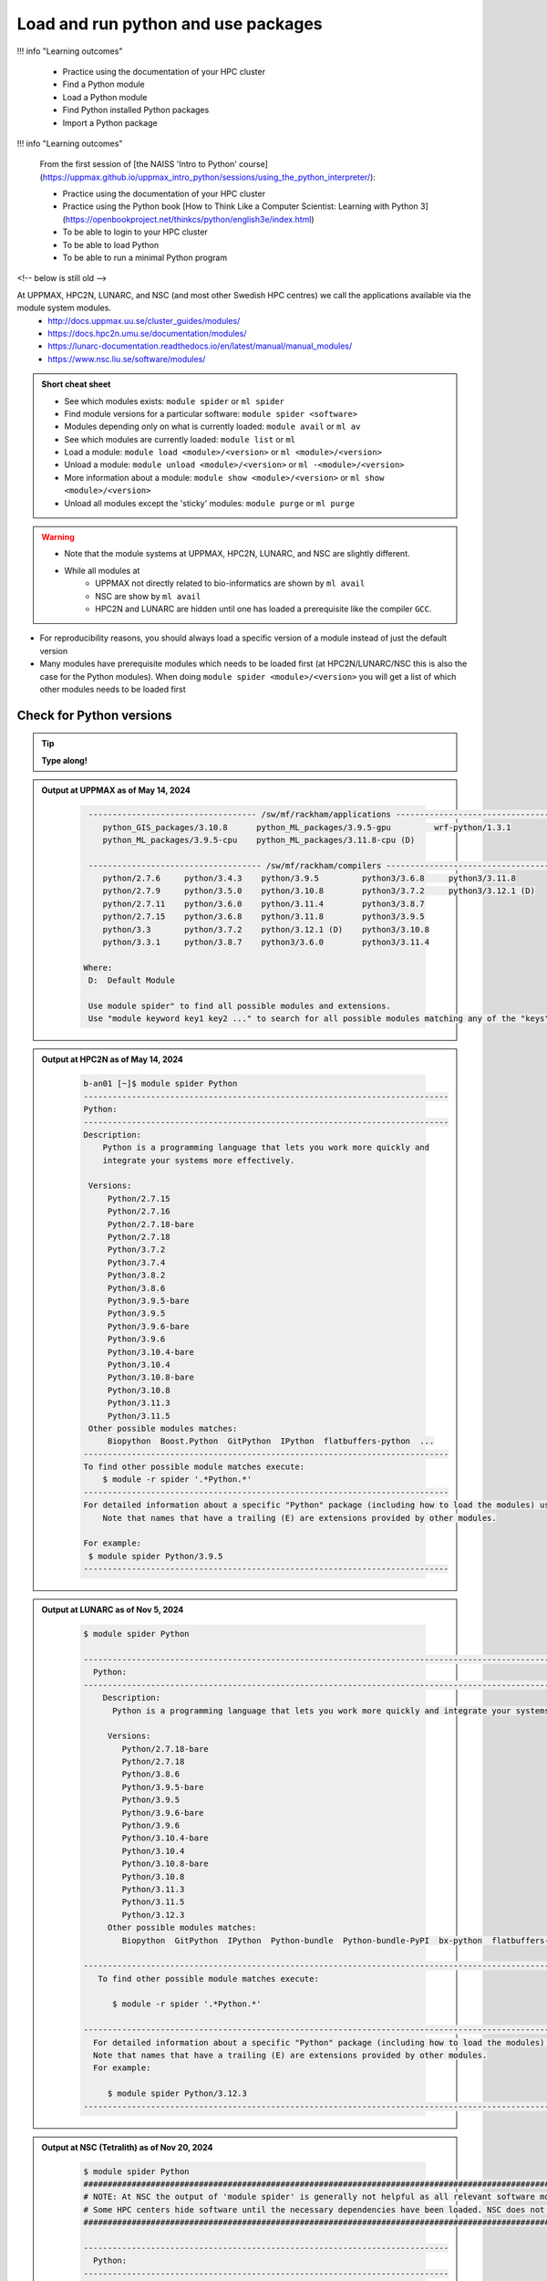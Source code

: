 Load and run python and use packages
====================================

!!! info "Learning outcomes"

    - Practice using the documentation of your HPC cluster
    - Find a Python module
    - Load a Python module
    - Find Python installed Python packages
    - Import a Python package

!!! info "Learning outcomes"

    From the first session of
    [the NAISS 'Intro to Python' course](https://uppmax.github.io/uppmax_intro_python/sessions/using_the_python_interpreter/):

    - Practice using the documentation of your HPC cluster
    - Practice using the Python book
      [How to Think Like a Computer Scientist: Learning with Python 3](https://openbookproject.net/thinkcs/python/english3e/index.html)
    - To be able to login to your HPC cluster
    - To be able to load Python
    - To be able to run a minimal Python program

<!-- below is still old -->

At UPPMAX, HPC2N, LUNARC, and NSC (and most other Swedish HPC centres) we call the applications available via the module system modules. 
    - http://docs.uppmax.uu.se/cluster_guides/modules/
    - https://docs.hpc2n.umu.se/documentation/modules/
    - https://lunarc-documentation.readthedocs.io/en/latest/manual/manual_modules/ 
    - https://www.nsc.liu.se/software/modules/

.. objectives:: 

   - Show how to load Python
   - Show how to run Python scripts and start the Python command line

.. admonition:: Short cheat sheet
    
    - See which modules exists: ``module spider`` or ``ml spider``
    - Find module versions for a particular software: ``module spider <software>``
    - Modules depending only on what is currently loaded: ``module avail`` or ``ml av``
    - See which modules are currently loaded: ``module list`` or ``ml``
    - Load a module: ``module load <module>/<version>`` or ``ml <module>/<version>``
    - Unload a module: ``module unload <module>/<version>`` or ``ml -<module>/<version>``
    - More information about a module: ``module show <module>/<version>`` or ``ml show <module>/<version>``
    - Unload all modules except the 'sticky' modules: ``module purge`` or ``ml purge``
    
.. warning::
   
   - Note that the module systems at UPPMAX, HPC2N, LUNARC, and NSC are slightly different. 
   - While all modules at 
       - UPPMAX not directly related to bio-informatics are shown by ``ml avail`` 
       - NSC are show by ``ml avail``
       - HPC2N and LUNARC are hidden until one has loaded a prerequisite like the compiler ``GCC``.


- For reproducibility reasons, you should always load a specific version of a module instead of just the default version
- Many modules have prerequisite modules which needs to be loaded first (at HPC2N/LUNARC/NSC this is also the case for the Python modules). When doing ``module spider <module>/<version>`` you will get a list of which other modules needs to be loaded first


Check for Python versions
-------------------------

.. tip::
    
   **Type along!**

.. tabs::

   .. tab:: UPPMAX

      Check all available Python versions with:

      .. code-block:: console

          $ module avail python

      NOTE that python is written in lower case!


   .. tab:: HPC2N
   
      Check all available version Python versions with:

      .. code-block:: console
 
         $ module spider Python
      
      To see how to load a specific version of Python, including the prerequisites, do 

      .. code-block:: console
   
         $ module spider Python/<version>

      Example for Python 3.11.3 

      .. code-block:: console

         $ module spider Python/3.11.3

   .. tab:: LUNARC 

      Check all available Python versions with: 

      .. code-block:: console 

         $ module spider Python 

      To see how to load a specific version of Python, including the prerequisites, do 

      .. code-block:: console 

         $ module spider Python/<version>

      Example for Python 3.11.5 

      .. code-block:: console

         $ module spider Python/3.11.5

   .. tab:: NSC

      Check all available Python versions with: 

      .. code-block:: console

         $ module spider Python

      To see how to load a specific version of Python, including the prerequisites, do 

      .. code-block:: console 

         $ module spider Python/<version>

      Example for Python 3.10.4

      .. code-block:: console

         $ module spider Python/3.10.4


.. admonition:: Output at UPPMAX as of May 14, 2024
   :class: dropdown
    
       .. code-block::  console
    
           ----------------------------------- /sw/mf/rackham/applications -----------------------------------
              python_GIS_packages/3.10.8      python_ML_packages/3.9.5-gpu         wrf-python/1.3.1
              python_ML_packages/3.9.5-cpu    python_ML_packages/3.11.8-cpu (D)
           
           ------------------------------------ /sw/mf/rackham/compilers -------------------------------------
              python/2.7.6     python/3.4.3    python/3.9.5         python3/3.6.8     python3/3.11.8
              python/2.7.9     python/3.5.0    python/3.10.8        python3/3.7.2     python3/3.12.1 (D)
              python/2.7.11    python/3.6.0    python/3.11.4        python3/3.8.7
              python/2.7.15    python/3.6.8    python/3.11.8        python3/3.9.5
              python/3.3       python/3.7.2    python/3.12.1 (D)    python3/3.10.8
              python/3.3.1     python/3.8.7    python3/3.6.0        python3/3.11.4

          Where:
           D:  Default Module

           Use module spider" to find all possible modules and extensions.
           Use "module keyword key1 key2 ..." to search for all possible modules matching any of the "keys".

.. admonition:: Output at HPC2N as of May 14, 2024
    :class: dropdown

        .. code-block:: console

           b-an01 [~]$ module spider Python
           ----------------------------------------------------------------------------
           Python:
           ----------------------------------------------------------------------------
           Description:
               Python is a programming language that lets you work more quickly and
               integrate your systems more effectively.
    
            Versions:
                Python/2.7.15   
                Python/2.7.16  
                Python/2.7.18-bare 
                Python/2.7.18  
                Python/3.7.2   
                Python/3.7.4   
                Python/3.8.2   
                Python/3.8.6   
                Python/3.9.5-bare  
                Python/3.9.5   
                Python/3.9.6-bare  
                Python/3.9.6   
                Python/3.10.4-bare
                Python/3.10.4
                Python/3.10.8-bare
                Python/3.10.8
                Python/3.11.3
                Python/3.11.5
            Other possible modules matches:
                Biopython  Boost.Python  GitPython  IPython  flatbuffers-python  ...
           ----------------------------------------------------------------------------
           To find other possible module matches execute:
               $ module -r spider '.*Python.*'
           ----------------------------------------------------------------------------
           For detailed information about a specific "Python" package (including how to load the modules) use the module's full name.
               Note that names that have a trailing (E) are extensions provided by other modules.
       
           For example:
            $ module spider Python/3.9.5
           ----------------------------------------------------------------------------

.. admonition:: Output at LUNARC as of Nov 5, 2024
    :class: dropdown

        .. code-block:: console

           $ module spider Python

           --------------------------------------------------------------------------------------------------------
             Python:
           --------------------------------------------------------------------------------------------------------
               Description:
                 Python is a programming language that lets you work more quickly and integrate your systems more effectively.

                Versions:
                   Python/2.7.18-bare
                   Python/2.7.18
                   Python/3.8.6
                   Python/3.9.5-bare
                   Python/3.9.5
                   Python/3.9.6-bare
                   Python/3.9.6
                   Python/3.10.4-bare 
                   Python/3.10.4
                   Python/3.10.8-bare
                   Python/3.10.8
                   Python/3.11.3
                   Python/3.11.5
                   Python/3.12.3
                Other possible modules matches:
                   Biopython  GitPython  IPython  Python-bundle  Python-bundle-PyPI  bx-python  flatbuffers-python  ...

           --------------------------------------------------------------------------------------------------------
              To find other possible module matches execute:

                 $ module -r spider '.*Python.*'

           --------------------------------------------------------------------------------------------------------
             For detailed information about a specific "Python" package (including how to load the modules) use the module's full name.
             Note that names that have a trailing (E) are extensions provided by other modules.
             For example:

                $ module spider Python/3.12.3
           --------------------------------------------------------------------------------------------------------

.. admonition:: Output at NSC (Tetralith) as of Nov 20, 2024
    :class: dropdown

        .. code-block:: console

           $ module spider Python
           ####################################################################################################################################
           # NOTE: At NSC the output of 'module spider' is generally not helpful as all relevant software modules are shown by 'module avail' #
           # Some HPC centers hide software until the necessary dependencies have been loaded. NSC does not do that.                          #
           ####################################################################################################################################

           ----------------------------------------------------------------------------
             Python:
           ----------------------------------------------------------------------------
                Versions:
                   Python/recommendation
                   Python/2.7.18-bare-hpc1-gcc-2022a-eb
                   Python/2.7.18-bare
                   Python/3.10.4-bare-hpc1-gcc-2022a-eb
                   Python/3.10.4-bare
                   Python/3.10.4-env-hpc1-gcc-2022a-eb
                   Python/3.10.4-env-hpc2-gcc-2022a-eb
                   Python/3.10.4
                   Python/3.10.8-bare
                   Python/3.10.8
                   Python/3.11.3
                   Python/3.11.5
                Other possible modules matches:
                   IPython  netcdf4-python

           ----------------------------------------------------------------------------
             To find other possible module matches execute:

                 $ module -r spider '.*Python.*'

           ----------------------------------------------------------------------------
             For detailed information about a specific "Python" package (including how to load the modules) use the module's full name.
             Note that names that have a trailing (E) are extensions provided by other modules.
              For example:

                $ module spider Python/3.11.5
           ----------------------------------------------------------------------------


.. note:: 

   Unless otherwise said, we recommend using Python 3.11.x in this course at HPC2N, UPPMAX, LUNARC, and NSC. We will us Python 3.10.4 at NSC for a small number of examples, since more packages are installed for that. 


Load a Python module
--------------------

For reproducibility, we recommend ALWAYS loading a specific module instad of using the default version! 

.. tip::
    
   **Type along!**


.. tabs::

   .. tab:: UPPMAX
   
      Go back and check which Python modules were available. To load version 3.11.8, do:

      .. code-block:: console

        $ module load python/3.11.8
        
      Note: Lowercase ``p``.
      For short, you can also use: 

      .. code-block:: console

         $ ml python/3.11.8

 
   .. tab:: HPC2N

      To load Python version 3.11.3, do: 	    
 
      .. code-block:: console

         $ module load GCC/12.3.0 Python/3.11.3

      Note: Uppercase ``P``.   
      For short, you can also use: 

      .. code-block:: console

         $ ml GCC/12.3.0 Python/3.11.3

   .. tab:: LUNARC

      To load Python version 3.11.5, do:

      .. code-block:: console

         $ module load GCC/13.2.0 Python/3.11.5

      Note: Uppercase ``P``.
      For short, you can also use:

      .. code-block:: console

         $ ml GCC/13.2.0 Python/3.11.5

   .. tab:: NSC (Tetralith)

      To load Python version 3.11.5, do: 

      .. code-block:: console

         $ ml buildtool-easybuild/4.8.0-hpce082752a2 GCC/13.2.0 Python/3.11.5

      To load Python version 3.10.4, do:

      .. code-block:: console

         $ module load buildtool-easybuild/4.8.0-hpce082752a2  GCC/11.3.0 Python/3.10.4

      Note: Uppercase ``P``.
      For short, you can also use (Python/3.10.4):

      .. code-block:: console

         $ ml buildtool-easybuild/4.8.0-hpce082752a2  GCC/11.3.0 Python/3.10.4 


.. warning::

   + UPPMAX: Don’t use system-installed python (2.7.5)
   + UPPMAX: Don't use system installed python3 (3.6.8)
   + HPC2N: Don’t use system-installed python (2.7.18)
   + HPC2N: Don’t use system-installed python3  (3.8.10)
   + LUNARC: Don’t use system-installed python/python3 (3.9.18)  
   + NSC: Don't use system-installed python/python3 (3.9.18) 
   + ALWAYS use python module

.. admonition:: Why are there both Python/2.X.Y and Python/3.Z.W modules?

   - Some existing software might use `Python2` and some will use `Python3`. 
   - Some of the Python packages have both `Python2` and `Python3` versions. 
   - Check what your software as well as the installed modules need when you pick!   
    
.. admonition:: UPPMAX: Why are there both python/3.X.Y and python3/3.X.Y modules?

   - Sometimes existing software might use `python2` and there's nothing you can do about that.
   - In pipelines and other toolchains the different tools may together require both `python2` and `python3`.
   - Here's how you handle that situation:
    
    + You can run two python modules at the same time if ONE of the module is ``python/2.X.Y`` and the other module is ``python3/3.X.Y`` (not ``python/3.X.Y``).
    


.. admonition:: LUNARC: Are ``python`` and ``python3`` equivalent, or does the former load Python/2.X.Y?

   The answer depends on which module is loaded. If Python/3.X.Y is loaded, then ``python`` is just an alias for ``python3`` and it will start the same command line. However, if Python/2.7.X is loaded, then ``python`` will start the Python/2.7.X command line while ``python3`` will start the system version (3.9.18). If you load Python/2.7.X and then try to load Python/3.X.Y as well, or vice-versa, the most recently loaded Python version will replace anything loaded prior, and all dependencies will be upgraded or downgraded to match. Only the system’s Python/3.X.Y version can be run at the same time as a version of Python/2.7.X.


Run
---

Run Python script
#################

.. hint::

   - There are many ways to edit your scripts.
   - If you are rather new.

      - Graphical: ``$ gedit <script> &`` 
   
         - (``&`` is for letting you use the terminal while editor window is open)

         - Requires ThinLinc or ``ssh -X``

      - Terminal: ``$ nano <script>``

   - Otherwise you would know what to do!
   - |:warning:| The teachers may use their common editor, like ``vi``/``vim``
      - If you get stuck in ``vim``, press: ``<esc>`` and then ``:q`` !
 

.. type-along::

   - Let's make a script with the name ``example.py``  

   .. code-block:: console

      $ nano example.py

   - Insert the following text

   .. code-block:: python

      # This program prints Hello, world!
      print('Hello, world!')

   - Save and exit. In nano: ``<ctrl>+O``, ``<ctrl>+X``

   You can run a python script in the shell like this:

   .. code-block:: bash

      $ python example.py
      # or 
      $ python3 example.py

.. warning::

   - *ONLY* run jobs that are short and/or do not use a lot of resources from the command line. 
   - Otherwise use the batch system (see the `batch session <https://uppmax.github.io/HPC-python/day1/batch.html>`_)
    

Run an interactive Python shell
###############################

- You can start a simple python terminal by:

.. code-block:: console

   $ python 
    
**Example**

.. code-block:: python

   >>> a=3
   >>> b=7
   >>> c=a+b
   >>> c
   10

- Exit Python with <Ctrl-D>, ``quit()`` or ``exit()`` in the python prompt

.. code-block:: python

    >>> <Ctrl-D>
    >>> quit()
    >>> exit()



For more interactiveness you can run Ipython.

.. tip::
    
   **Type along!**



.. tabs::

   .. tab:: UPPMAX

      NOTE: remember to load a python module first. Then start IPython from the terminal
      
      .. code-block:: console

         $ ipython 
    
      or 

      .. code-block:: console

         $ ipython3 
         
      UPPMAX has also ``jupyter-notebook`` installed and available from the loaded Python module. Start with
       
      .. code-block:: console

         $ jupyter-notebook 
         
      You can decide on your own favorite browser and add ``--no-browser`` and open the given URL from the output given.
      From python/3.10.8 and forward, also jupyterlab is available.
         
    
   .. tab:: HPC2N
      
      NOTE: remember to load an IPython module first. You can see possible modules with 

      .. code-block:: console

         $ module spider IPython

      And load one of them (here 8.14.0) with

      .. code-block:: console
	 
        $ ml GCC/12.3.0 IPython/8.14.0 
         
      Then start Ipython with (lowercase):
      
      .. code-block:: console

         $ ipython 

      HPC2N also has ``JupyterLab`` installed. It is available as a module, but the process of using it is somewhat involved. We will cover it more under the session on <a href="https://uppmax.github.io/HPC-python/day1/interactive.html">Interactive work on the compute nodes</a>. Otherwise, see this tutorial: 

      - https://docs.hpc2n.umu.se/tutorials/jupyter/ 

   .. tab:: LUNARC 

      NOTE: remember to load an IPython module first. You can see possible modules with 

      .. code-block:: console

         $ module spider IPython

      And load one of them (here 8.14.0) with

      .. code-block:: console
         
        $ ml GCC/12.3.0 IPython/8.14.0 
         
      Then start Ipython with (lowercase):
      
      .. code-block:: console

         $ ipython 

      LUNARC also has ``JupyterLab``, ``JupyterNotebook``, and ``JupyterHub`` installed.  

   .. tab:: NSC (Tetralith) 

      NOTE: remember to load an IPython module first. You can see possible modules with 

      .. code-block:: console

         $ module spider IPython

      And load one of them (here 8.5.0) with

      .. code-block:: console
         
        $ ml buildtool-easybuild/4.8.0-hpce082752a2  GCC/11.3.0 IPython/8.5.0
         
      Then start Ipython with (lowercase):
      
      .. code-block:: console

         $ ipython 


- Exit IPython with <Ctrl-D>, ``quit()`` or ``exit()`` in the python prompt


iPython

.. code-block:: ipython

    In [2]: <Ctrl-D>
    In [12]: quit()
    In [17]: exit()


Packages/Python modules
-----------------------


.. admonition:: Python modules AKA Python packages

   - Python **packages broaden the use of python** to almost infinity! 

   - Instead of writing code yourself there may be others that have done the same!

   - Many **scientific tools** are distributed as **python packages**, making it possible to run a script in the prompt and there define files to be analysed and arguments defining exactly what to do.

   - A nice **introduction to packages** can be found here: `Python for scientific computing <https://aaltoscicomp.github.io/python-for-scicomp/dependencies/>`_

.. questions::

   - How do I find which packages and versions are available?
   - What to do if I need other packages?
   - Are there differences between HPC2N, LUNARC, UPPMAX, and NSC?
   
.. objectives:: 

   - Show how to check for Python packages
   - show how to install own packages on the different clusters

Check current available packages
-------------------------------- 

General for all four centers
############################# 

Some python packages are working as stand-alone tools, for instance in bioinformatics. The tool may be already installed as a module. Check if it is there by:

.. code-block:: console

   $ module spider <tool-name or tool-name part> 
    
Using ``module spider`` lets you search regardless of upper- or lowercase characters and regardless of already loaded modules (like ``GCC`` on HPC2N/LUNARC/NSC and ``bioinfo-tools`` on UPPMAX).

.. tabs::

   .. tab:: UPPMAX

	Check the pre-installed packages of a specific python module:

	.. code-block:: console

	   $ module help python/<version> 
  
	
	
   .. tab:: HPC2N
   
	At HPC2N, a way to find Python packages that you are unsure how are names, would be to do

	.. code-block:: console

	   $ module -r spider ’.*Python.*’
   
	or

	.. code-block:: console

	   $ module -r spider ’.*python.*’
   
	Do be aware that the output of this will not just be Python packages, some will just be programs that are compiled with Python, so you need to check the list carefully.   

   .. tab:: LUNARC 

      At LUNARC, a way to find Python packages that you are unsure how are names, would be to do

        .. code-block:: console

           $ module -r spider ’.*Python.*’
   
        or

        .. code-block:: console

           $ module -r spider ’.*python.*’
   
        Do be aware that the output of this will not just be Python packages, some will just be programs that are compiled with Python, so you need to check the list carefully.   

   .. tab:: NSC (Tetralith) 

      At NSC, a way to find Python packages that you are unsure how are names, would be to do

        .. code-block:: console

           $ module -r spider ’.*Python.*’
   
        or

        .. code-block:: console

           $ module -r spider ’.*python.*’
   
        Do be aware that the output of this will not just be Python packages, some will just be programs that are compiled with Python, so you need to check the list carefully.   

        
   
Check the pre-installed packages of a loaded python module, in shell:

.. code-block:: console

   $ pip list

To see which Python packages you, yourself, has installed, you can use ``pip list --user`` while the environment you have installed the packages in are active.

You can also test from within python to make sure that the package is not already installed:

.. code-block:: python 

    >>> import <package>
    
Does it work? Then it is there!

Otherwise, you can either use ``pip`` or ``conda``.

.. admonition:: Check path to the package you are using,

   - In a python session, type:

   .. code-block:: python
   
      import [a_module]
      print([a_module].__file__)

   - The print-out tells you the path to the `.pyc` file, but should give you a hint where it belongs.

.. exercise:: Check packages (5 min)

   - See if the following packages are installed. Use python version ``3.11.8`` on Rackham, ``3.11.3`` on Kebnekaise, ``3.11.5`` on Cosmos, and ``3.10.4`` on Tetralith (remember: the Python module on kebnekaise/cosmos/tetralith has prerequisite(s)). 

      - ``numpy``
      - ``mpi4py``
      - ``distributed``
      - ``multiprocessing``
      - ``time``
      - ``dask``
      
.. solution::

   - Rackham has for ordinary python/3.11.8 module already installed: 
      - ``numpy`` |:white_check_mark:|
      - ``pandas`` |:white_check_mark:|
      - ``mpi4py`` |:x:|
      - ``distributed`` |:x:|
      - ``multiprocessing`` |:white_check_mark:|  (standard library)
      - ``time`` |:white_check_mark:|  (standard library)
      - ``dask`` |:white_check_mark:|

   - Kebnekaise has for ordinary Python/3.11.3 module already installed:
      - ``numpy`` |:x:|
      - ``pandas`` |:x:| 
      - ``mpi4py`` |:x:|
      - ``distributed`` |:x:|
      - ``multiprocessing`` |:white_check_mark:|  (standard library)
      - ``time`` |:white_check_mark:|  (standard library)
      - ``dask``  |:x:|

   - Cosmos has for ordinary Python/3.11.5 module already installed: 
      - ``numpy`` |:x:|
      - ``pandas`` |:x:| 
      - ``mpi4py`` |:x:|
      - ``distributed`` |:x:|
      - ``multiprocessing`` |:white_check_mark:|  (standard library)
      - ``time`` |:white_check_mark:|  (standard library)
      - ``dask``  |:x:|

   - Tetralith has for ordinary Python/3.10.4 module already installed: 
      - ``numpy`` |:x:|
      - ``pandas`` |:x:| 
      - ``mpi4py`` |:x:|
      - ``distributed`` |:x:|
      - ``multiprocessing`` |:white_check_mark:|  (standard library)
      - ``time`` |:white_check_mark:|  (standard library)
      - ``dask``  |:x:|
      
   - You could check for another Python version, say 3.11.5 on Tetralith!

   - See next session how to find more pre-installed packages!

**NOTE**: at HPC2N, LUNARC, and NSC, the available Python packages needs to be loaded as modules/module-bundles before using! See a list of some of them below, under the HPC2N/LUNARC/NSC tab or find more as mentioned above, using ``module spider -r ...``

A selection of the Python packages and libraries installed on UPPMAX, HPC2N, LUNARC, and NSC are given in extra reading: `UPPMAX clusters <https://uppmax.github.io/HPC-python/uppmax.html>`_ and `Kebnekaise cluster <https://uppmax.github.io/HPC-python/kebnekaise.html>`_ and eventually LUNARC cluster and NSC cluster

.. tabs::

   .. tab:: UPPMAX

      - The python application at UPPMAX comes with several preinstalled packages. 
      - You can check them here: `UPPMAX packages <https://uppmax.github.io/HPC-python/uppmax.html#uppmax-packages>`_.
      - In addition there are packages available from the module system as `python tools/packages <https://uppmax.github.io/HPC-python/uppmax.html#uppmax-packages>`_
      - Note that bioinformatics-related tools can be reached only after loading ``bioinfo-tools``. 
      - Two modules contains topic specific packages. These are:
         
         - Machine learning: ``python_ML_packages`` (cpu and gpu versions and based on python/3.9.5 and python/3.11.8)
	 - GIS: ``python_GIS_packages`` (cpu version based on python/3.10.8)

   .. tab:: HPC2N

      - The python application at HPC2N comes with several preinstalled packages - check first before installing yourself! 
      - HPC2N has both Python 2.7.x and Python 3.x installed. 
      - We will be using Python 3.x in this course.  For this course, the recommended version of Python to use on Kebnekaise is 3.11.3.

	NOTE:  HPC2N do NOT recommend (and do not support) using Anaconda/Conda on our systems. You can read more about this here: `Anaconda <https://docs.hpc2n.umu.se/tutorials/anaconda/>`_.


      - This is a selection of the packages and libraries installed at HPC2N. These are all installed as **modules** and need to be loaded before use. 
	
	  - ``ASE``
	  - ``Keras``
	  - ``PyTorch``
	  - ``SciPy-bundle`` (Bottleneck, deap, mpi4py, mpmath, numexpr, numpy, pandas, scipy - some of the versions have more)
	  - ``TensorFlow``
	  - ``Theano``
	  - ``matplotlib``
	  - ``scikit-learn``
	  - ``scikit-image``
	  - ``iPython``
	  - ``Cython``
	  - ``Flask``
          - ``JupyterLab``  
          - ``Python-bundle-PyPI`` (Bundle of Python packages from PyPi)

   .. tab:: LUNARC 

      - The python application at LUNARC comes with several preinstalled packages - check first before installing yourself! 
      - LUNARC has both Python 2.7.x and Python 3.x installed. 
      - We will be using Python 3.x in this course.  For this course, the recommended version of Python to use on Cosmos is 3.11.5.

      - This is a selection of the packages and libraries installed at LUNARC. These are all installed as **modules** and need to be loaded before use. 

          - ``PyTorch``
          - ``SciPy-bundle`` (Bottleneck, deap, mpi4py, mpmath, numexpr, numpy, pandas, scipy - some of the versions have more)
          - ``TensorFlow``
          - ``matplotlib``
          - ``scikit-learn``
          - ``scikit-image``
          - ``iPython``
          - ``Cython``
          - ``Biopython``  
          - ``JupyterLab`` 
          - ``Python-bundle`` (NumPy, SciPy, Matplotlib, JupyterLab, MPI4PY, ...)  
  
   .. tab:: NSC (Tetralith) 

      - The python application at NSC (Tetralith) comes with few preinstalled packages, but many can be found in extra modules - check first before installing yourself! 
      - NSC has both Python 2.7.x and Python 3.x installed. 
      - We will be using Python 3.x in this course.  For this course, the recommended version of Python to use on Tetralith is 3.11.5 in most cases, but 3.10.4 will be used for some examples. 

      - This is a selection of the packages and libraries installed at NSC (Tetralith). These are all installed as **modules** and need to be loaded before use. 

          - ``SciPy-bundle`` (Bottleneck, deap, mpi4py, mpmath, numexpr, numpy, pandas, scipy - some of the versions have more)
          - ``matplotlib``
          - ``iPython``  
          - ``JupyterLab`` 
          

Demo/Type-along 
---------------

This is an exercise that combines loading, running, and using site-installed packages. Later, during the batch session, we will look at running the same exercise, but as a batch job. There is also a follow-up exercise of an extended version of the script, if you want to try run that as well (see further down on the page). 

We will **use** the pandas and matplotlib packages in this very simple example, but not explain anything about them. That comes later in the course! 

.. note:: 

    You need the data-file ``scottish_hills.csv`` which can be found in the directory ``Exercises/examples/programs``. If you have cloned the git-repo for the course, or copied the tar-ball, you should have this directory. The easiest thing to do is just change to that directory and run the exercise there. 

    Since the exercise opens a plot, you need to login with ThinLinc (or otherwise have an x11 server running on your system and login with ``ssh -X ...``). 

The exercise is modified from an example found on https://ourcodingclub.github.io/tutorials/pandas-python-intro/. 

.. warning::

   **Not relevant if using UPPMAX. Only if you are using HPC2N, LUNARC, or NSC!**

   You need to also load Tkinter. 

   **For HPC2N:**

   .. code-block:: console 

      ml GCC/12.3.0 Python/3.11.3 SciPy-bundle/2023.07 matplotlib/3.7.2 Tkinter/3.11.3

   **For LUNARC**

   .. code-block:: console

      ml GCC/13.2.0 Python/3.11.5 SciPy-bundle/2023.11 matplotlib/3.8.2 Tkinter/3.11.5 

   **For NSC (Tetralith)**

   .. code-block:: console

      ml buildtool-easybuild/4.8.0-hpce082752a2 GCC/11.3.0 OpenMPI/4.1.4 Python/3.10.4 SciPy-bundle/2022.05 matplotlib/3.5.2 Tkinter/3.10.4

   In addition, you need to add the following two lines to the top of your python script/run them first in Python, for HPC2N, LUNARC, and NSC:

   .. code-block:: python

      import matplotlib
      matplotlib.use('TkAgg')

.. exercise:: Python example with packages pandas and matplotlib 

   **NOTE** if you have loaded a different Python version than what we use here, do ``ml purge`` first to get a clean work area. 

   We are using Python version ``3.11.x`` except on Tetralith where we use Python/3.10.4. To access the packages ``pandas`` and ``matplotlib``, you may need to load other modules, depending on the site where you are working. 
     
   .. tabs:: 

      .. tab:: UPPMAX

         Here you only need to load the ``python`` module, as the relevant packages are included (as long as you are not using GPUs, but that is talked about later in the course). Thus, you just do: 

        .. code-block:: console

           $ ml python/3.11.8

      .. tab:: HPC2N

         On Kebnekaise you also need to load ``SciPy-bundle`` and ``matplotlib`` (and their prerequisites). These versions will work well together (and with the Tkinter/3.11.3): 

         .. code-block:: console

            $ ml GCC/12.3.0 Python/3.11.3 SciPy-bundle/2023.07 matplotlib/3.7.2 Tkinter/3.11.3
   
      .. tab:: LUNARC

         On Cosmos you also need to load ``SciPy-bundle`` and ``matplotlib`` (and their prerequisites). These versions will work well together (and with the Tkinter/3.11.5): 

         .. code-block:: console

            $ ml GCC/13.2.0 Python/3.11.5 SciPy-bundle/2023.11 matplotlib/3.8.2 Tkinter/3.11.5     

      .. tab:: NSC (Tetralith) 

         On Tetralith you also need to load ``SciPy-bundle`` and ``matplotlib`` (and their prerequisites). In this example we will use Python 3.10.4 as that is the one that has compatible versions and has a compatible TKinter 3.10.4): 

         .. code-block:: console

            $ ml buildtool-easybuild/4.8.0-hpce082752a2  GCC/11.3.0  OpenMPI/4.1.4 matplotlib/3.5.2 SciPy-bundle/2022.05 Tkinter/3.10.4     
   
   1. From inside Python/interactive (if you are on Kebnekaise/Cosmos/Tetralith, mind the warning above about loading a compatible Tkinter and adding the two lines importing matplotlib and setting TkAgg at the top):

       **Not on UPPMAX, but on HPC2N, LUNARC, NSC**: Start Python and run these lines:  

       .. code-block:: python

          import matplotlib
          matplotlib.use('TkAgg')


      **On all systems**: Start python (if you have not already) and run these lines: 

      .. code-block:: python

         import pandas as pd

      .. code-block:: python

         import matplotlib.pyplot as plt

      .. code-block:: python

         dataframe = pd.read_csv("scottish_hills.csv")

      .. code-block:: python

         x = dataframe.Height

      .. code-block:: python

         y = dataframe.Latitude

      .. code-block:: python 

         plt.scatter(x, y)

      .. code-block:: python

         plt.show()

      If you change the last line to ``plt.savefig("myplot.png")`` then you will instead get a file ``myplot.png`` containing the plot. This is what you would do if you were running a python script in a batch job. 

      - On UPPMAX, LUNARC, and NSC you can view png files with the program ``eog``
	   - Test: ``eog myplot.png &``
      - On HPC2N you can view png files with the program ``eom``
	   - Test: ``eom myplot.png &``

   2. As a Python script (if you are on Kebnekaise/Cosmos/Tetralith, mind the warning above about Tkinter):

      Copy and save this script as a file (or just run the file ``pandas_matplotlib-<system>.py`` that is located in the ``<path-to>/Exercises/examples/programs`` directory you got from the repo or copied. Where <system> is either ``rackham``, ``kebnekaise``, ``cosmos``, or ``tetralith``. 

      .. tabs::

	 .. tab:: rackham

	    .. code-block:: python
 
  	       import pandas as pd
               import matplotlib.pyplot as plt

               dataframe = pd.read_csv("scottish_hills.csv")
               x = dataframe.Height
               y = dataframe.Latitude
               plt.scatter(x, y)
               plt.show()

	 .. tab:: kebnekaise

	    .. code-block:: python

	       import pandas as pd
	       import matplotlib
	       import matplotlib.pyplot as plt
	      
               matplotlib.use('TkAgg')

	       dataframe = pd.read_csv("scottish_hills.csv")
               x = dataframe.Height
               y = dataframe.Latitude
               plt.scatter(x, y)
               plt.show()
	      
         .. tab:: Cosmos 

            .. code-block:: python 

               import pandas as pd
               import matplotlib
               import matplotlib.pyplot as plt
              
               matplotlib.use('TkAgg')

               dataframe = pd.read_csv("scottish_hills.csv")
               x = dataframe.Height
               y = dataframe.Latitude
               plt.scatter(x, y)
               plt.show()
      
         .. tab:: Tetralith 

            .. code-block:: python 

               import pandas as pd
               import matplotlib
               import matplotlib.pyplot as plt
              
               matplotlib.use('TkAgg')

               dataframe = pd.read_csv("scottish_hills.csv")
               x = dataframe.Height
               y = dataframe.Latitude
               plt.scatter(x, y)
               plt.show()
      
               
If you have time, you can also try and run these extended versions, which also requires the ``scipy`` packages (included with python at UPPMAX and with the same modules loaded as for ``pandas`` for HPC2N/LUNARC/NSC):

Exercises  (C. 10 min)
----------------------



.. exercise:: Python example that requires ``pandas``, ``matplotlib``, and ``scipy`` packages.

   You can either save the scripts or run them line by line inside Python. The scripts are also available in the directory ``<path-to>/Exercises/examples/programs``, as ``pandas_matplotlib-linreg.py`` and ``pandas_matplotlib-linreg-pretty.py``.

   **NOTE** that there are separate versions for rackham, kebnekaise, cosmos, and tetralith and that you for kebnekaise, cosmos, and tetralith need to again add the same lines regarding TkAgg as mentioned under the warning before the previous exercise. The example below shows how it looks for rackham. 

   Remember that you also need the data file ``scottish_hills.csv`` located in the above directory. 

   Examples are from https://ourcodingclub.github.io/tutorials/pandas-python-intro/

   ``pandas_matplotlib-linreg.py``

   .. code-block:: python 

      import pandas as pd
      import matplotlib.pyplot as plt
      from scipy.stats import linregress

      dataframe = pd.read_csv("scottish_hills.csv")

      x = dataframe.Height
      y = dataframe.Latitude

      stats = linregress(x, y)

      m = stats.slope
      b = stats.intercept

      plt.scatter(x, y)
      plt.plot(x, m * x + b, color="red")   # I've added a color argument here

      plt.show()

   ``pandas_matplotlib-linreg-pretty.py``

   .. code-block:: python

      import pandas as pd
      import matplotlib.pyplot as plt
      from scipy.stats import linregress

      dataframe = pd.read_csv("scottish_hills.csv")

      x = dataframe.Height
      y = dataframe.Latitude

      stats = linregress(x, y)

      m = stats.slope
      b = stats.intercept

      # Change the default figure size
      plt.figure(figsize=(10,10))

      # Change the default marker for the scatter from circles to x's
      plt.scatter(x, y, marker='x')

      # Set the linewidth on the regression line to 3px
      plt.plot(x, m * x + b, color="red", linewidth=3)

      # Add x and y lables, and set their font size
      plt.xlabel("Height (m)", fontsize=20)
      plt.ylabel("Latitude", fontsize=20)

      # Set the font size of the number lables on the axes
      plt.xticks(fontsize=18)
      plt.yticks(fontsize=18)

      plt.show()

.. keypoints::

   - Before you can run Python scripts or work in a Python shell, first load a python module and probable prerequisites
   - Start a Python shell session either with ``python`` or ``ipython``
   - Run scripts with ``python3 <script.py>``
   - You can check for packages 
   
   	- from the Python shell with the ``import`` command
	- from BASH shell with the 
	
		- ``pip list`` command at all three centers
		- ``ml help python/<version>`` at UPPMAX
		
   - Installation of Python packages can be done either with **PYPI** or **Conda**
   - You install own packages with the ``pip install`` command (This is the recommended way on HPC2N)
   - At UPPMAX, LUNARC, and NSC Conda is also available (See Conda section)

